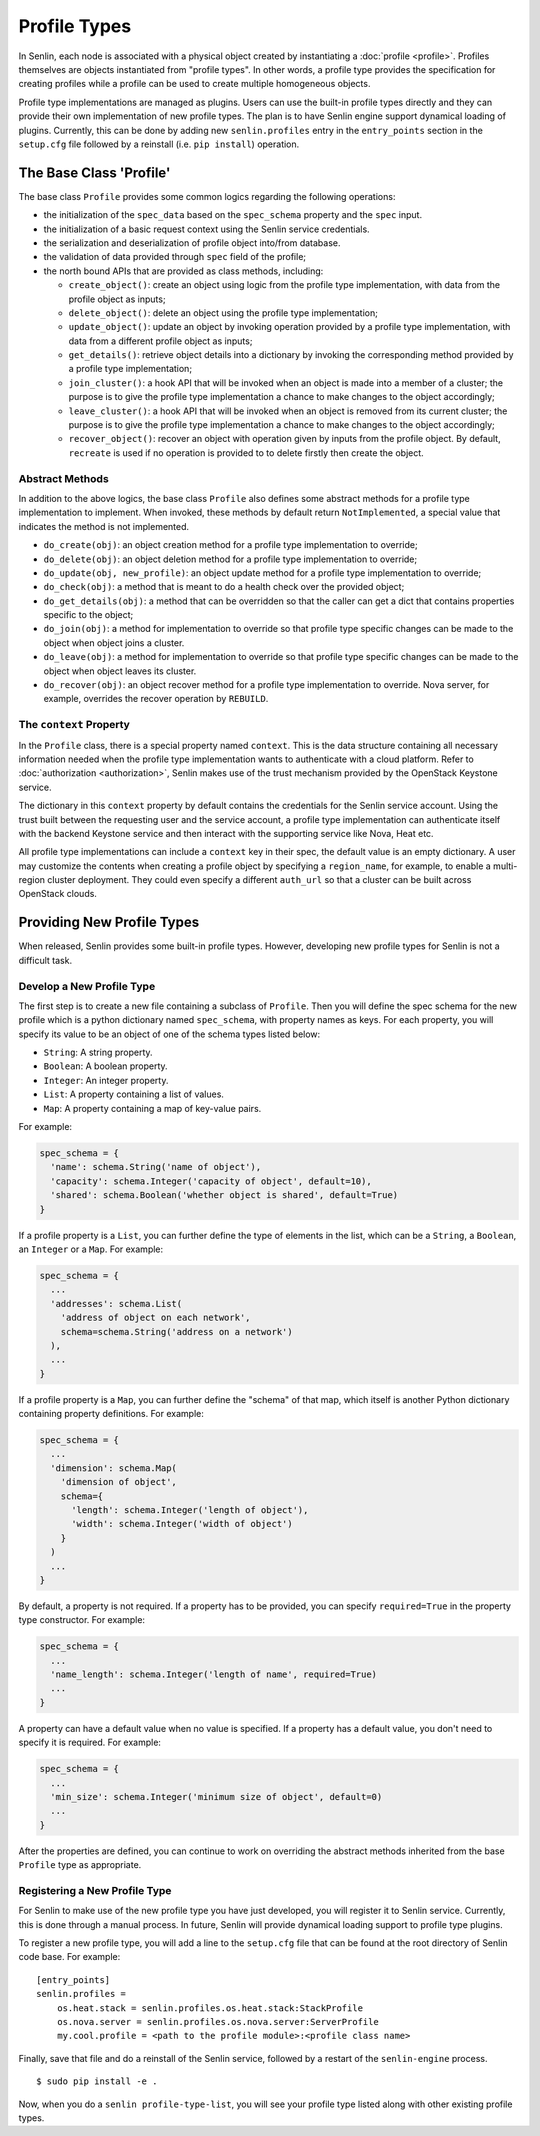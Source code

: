 ..
  Licensed under the Apache License, Version 2.0 (the "License"); you may
  not use this file except in compliance with the License. You may obtain
  a copy of the License at

          http://www.apache.org/licenses/LICENSE-2.0

  Unless required by applicable law or agreed to in writing, software
  distributed under the License is distributed on an "AS IS" BASIS, WITHOUT
  WARRANTIES OR CONDITIONS OF ANY KIND, either express or implied. See the
  License for the specific language governing permissions and limitations
  under the License.


=============
Profile Types
=============

In Senlin, each node is associated with a physical object created by
instantiating a :doc:`profile <profile>`. Profiles themselves are objects
instantiated from "profile types". In other words, a profile type provides the
specification for creating profiles while a profile can be used to create
multiple homogeneous objects.

Profile type implementations are managed as plugins. Users can use the
built-in profile types directly and they can provide their own implementation
of new profile types. The plan is to have Senlin engine support dynamical
loading of plugins. Currently, this can be done by adding new
``senlin.profiles`` entry in the ``entry_points`` section in the ``setup.cfg``
file followed by a reinstall (i.e. ``pip install``) operation.


The Base Class 'Profile'
~~~~~~~~~~~~~~~~~~~~~~~~

The base class ``Profile`` provides some common logics regarding the following
operations:

- the initialization of the ``spec_data`` based on the ``spec_schema``
  property and the ``spec`` input.
- the initialization of a basic request context using the Senlin service
  credentials.
- the serialization and deserialization of profile object into/from database.
- the validation of data provided through ``spec`` field of the profile;
- the north bound APIs that are provided as class methods, including:

  * ``create_object()``: create an object using logic from the profile type
    implementation, with data from the profile object as inputs;
  * ``delete_object()``: delete an object using the profile type
    implementation;
  * ``update_object()``: update an object by invoking operation provided by a
    profile type implementation, with data from a different profile object as
    inputs;
  * ``get_details()``: retrieve object details into a dictionary by invoking
    the corresponding method provided by a profile type implementation;
  * ``join_cluster()``: a hook API that will be invoked when an object is made
    into a member of a cluster; the purpose is to give the profile type
    implementation a chance to make changes to the object accordingly;
  * ``leave_cluster()``: a hook API that will be invoked when an object is
    removed from its current cluster; the purpose is to give the profile type
    implementation a chance to make changes to the object accordingly;
  * ``recover_object()``: recover an object with operation given by inputs from
    the profile object. By default, ``recreate`` is used if no operation is
    provided to to delete firstly then create the object.


Abstract Methods
----------------

In addition to the above logics, the base class ``Profile`` also defines some
abstract methods for a profile type implementation to implement. When invoked,
these methods by default return ``NotImplemented``, a special value that
indicates the method is not implemented.

- ``do_create(obj)``: an object creation method for a profile type
  implementation to override;
- ``do_delete(obj)``: an object deletion method for a profile type
  implementation to override;
- ``do_update(obj, new_profile)``: an object update method for a profile type
  implementation to override;
- ``do_check(obj)``: a method that is meant to do a health check over the
  provided object;
- ``do_get_details(obj)``: a method that can be overridden so that the caller
  can get a dict that contains properties specific to the object;
- ``do_join(obj)``: a method for implementation to override so that profile
  type specific changes can be made to the object when object joins a cluster.
- ``do_leave(obj)``: a method for implementation to override so that profile
  type specific changes can be made to the object when object leaves its
  cluster.
- ``do_recover(obj)``: an object recover method for a profile type
  implementation to override. Nova server, for example, overrides the recover
  operation by ``REBUILD``.


The ``context`` Property
------------------------

In the ``Profile`` class, there is a special property named ``context``. This
is the data structure containing all necessary information needed when the
profile type implementation wants to authenticate with a cloud platform.
Refer to :doc:`authorization <authorization>`, Senlin makes use of the trust
mechanism provided by the OpenStack Keystone service.

The dictionary in this ``context`` property by default contains the credentials
for the Senlin service account. Using the trust built between the requesting
user and the service account, a profile type implementation can authenticate
itself with the backend Keystone service and then interact with the supporting
service like Nova, Heat etc.

All profile type implementations can include a ``context`` key in their spec,
the default value is an empty dictionary. A user may customize the contents
when creating a profile object by specifying a ``region_name``, for example,
to enable a multi-region cluster deployment. They could even specify a
different ``auth_url`` so that a cluster can be built across OpenStack clouds.


Providing New Profile Types
~~~~~~~~~~~~~~~~~~~~~~~~~~~

When released, Senlin provides some built-in profile types. However,
developing new profile types for Senlin is not a difficult task.


Develop a New Profile Type
--------------------------

The first step is to create a new file containing a subclass of ``Profile``.
Then you will define the spec schema for the new profile which is a python
dictionary named ``spec_schema``, with property names as keys. For each
property, you will specify its value to be an object of one of the schema
types listed below:

- ``String``: A string property.
- ``Boolean``: A boolean property.
- ``Integer``: An integer property.
- ``List``: A property containing a list of values.
- ``Map``: A property containing a map of key-value pairs.

For example:

.. code:: python

  spec_schema = {
    'name': schema.String('name of object'),
    'capacity': schema.Integer('capacity of object', default=10),
    'shared': schema.Boolean('whether object is shared', default=True)
  }

If a profile property is a ``List``, you can further define the type of
elements in the list, which can be a ``String``, a ``Boolean``, an
``Integer`` or a ``Map``. For example:

.. code:: python

  spec_schema = {
    ...
    'addresses': schema.List(
      'address of object on each network',
      schema=schema.String('address on a network')
    ),
    ...
  }

If a profile property is a ``Map``, you can further define the "schema" of that
map, which itself is another Python dictionary containing property
definitions. For example:

.. code:: python

  spec_schema = {
    ...
    'dimension': schema.Map(
      'dimension of object',
      schema={
        'length': schema.Integer('length of object'),
        'width': schema.Integer('width of object')
      }
    )
    ...
  }


By default, a property is not required. If a property has to be provided, you
can specify ``required=True`` in the property type constructor. For example:

.. code:: python

  spec_schema = {
    ...
    'name_length': schema.Integer('length of name', required=True)
    ...
  }

A property can have a default value when no value is specified. If a property
has a default value, you don't need to specify it is required. For example:

.. code:: python

  spec_schema = {
    ...
    'min_size': schema.Integer('minimum size of object', default=0)
    ...
  }

After the properties are defined, you can continue to work on overriding the
abstract methods inherited from the base ``Profile`` type as appropriate.


Registering a New Profile Type
------------------------------

For Senlin to make use of the new profile type you have just developed, you
will register it to Senlin service. Currently, this is done through a manual
process. In future, Senlin will provide dynamical loading support to profile
type plugins.

To register a new profile type, you will add a line to the ``setup.cfg`` file
that can be found at the root directory of Senlin code base. For example:

::

  [entry_points]
  senlin.profiles =
      os.heat.stack = senlin.profiles.os.heat.stack:StackProfile
      os.nova.server = senlin.profiles.os.nova.server:ServerProfile
      my.cool.profile = <path to the profile module>:<profile class name>

Finally, save that file and do a reinstall of the Senlin service, followed by
a restart of the ``senlin-engine`` process.

::

  $ sudo pip install -e .

Now, when you do a ``senlin profile-type-list``, you will see your profile
type listed along with other existing profile types.
